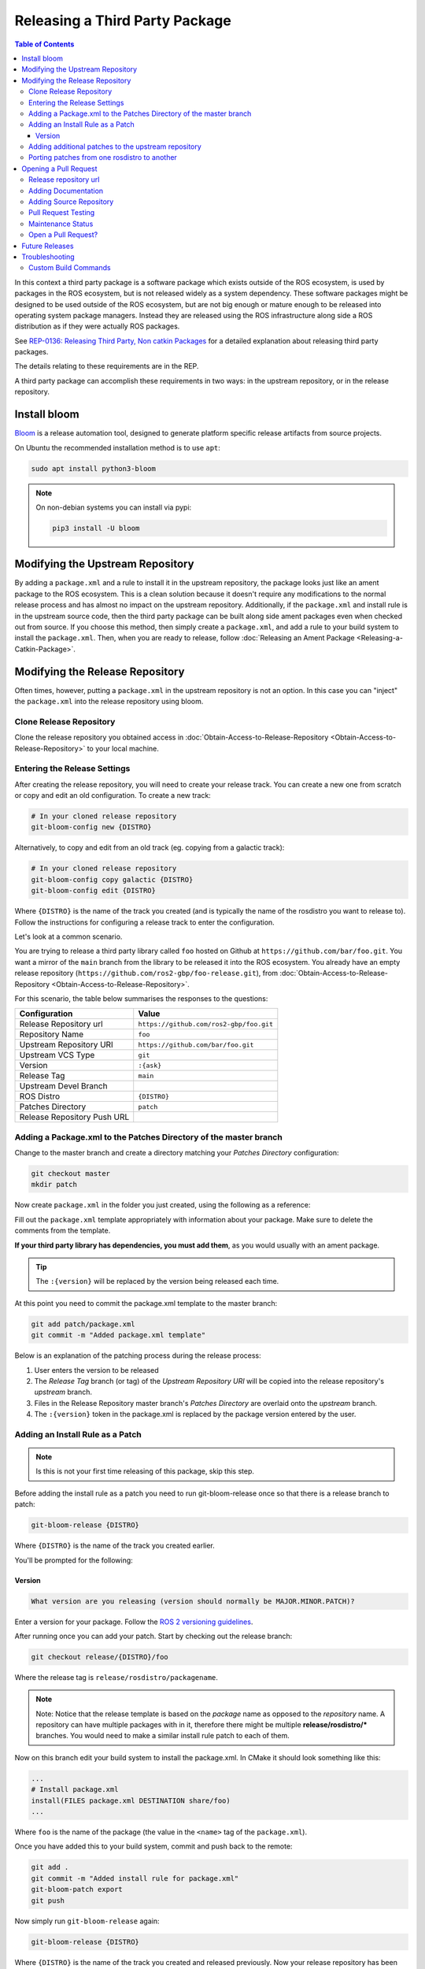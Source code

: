 Releasing a Third Party Package
===============================

.. contents:: Table of Contents
   :depth: 3
   :local:

In this context a third party package is a software package which exists outside of the ROS ecosystem, is used by packages in the ROS ecosystem, but is not released widely as a system dependency.
These software packages might be designed to be used outside of the ROS ecosystem, but are not big enough or mature enough to be released into operating system package managers.
Instead they are released using the ROS infrastructure along side a ROS distribution as if they were actually ROS packages.

See `REP-0136: Releasing Third Party, Non catkin Packages <http://ros.org/reps/rep-0136.html>`_ for a detailed explanation about releasing third party packages.

The details relating to these requirements are in the REP.

A third party package can accomplish these requirements in two ways: in the upstream repository, or in the release repository.

Install bloom
-------------

`Bloom <http://ros-infrastructure.github.io/bloom/>`_ is a release automation tool, designed to generate platform specific release artifacts from source projects.

On Ubuntu the recommended installation method is to use ``apt``:

.. code-block:: bash

   sudo apt install python3-bloom

.. note::

   On non-debian systems you can install via pypi:

   .. code-block:: bash

      pip3 install -U bloom

Modifying the Upstream Repository
---------------------------------

By adding a ``package.xml`` and a rule to install it in the upstream repository, the package looks just like an ament package to the ROS ecosystem.
This is a clean solution because it doesn't require any modifications to the normal release process and has almost no impact on the upstream repository.
Additionally, if the ``package.xml`` and install rule is in the upstream source code, then the third party package can be built along side ament packages even when checked out from source.
If you choose this method, then simply create a ``package.xml``, and add a rule to your build system to install the ``package.xml``.
Then, when you are ready to release, follow :doc:`Releasing an Ament Package <Releasing-a-Catkin-Package>`.

Modifying the Release Repository
--------------------------------

Often times, however, putting a ``package.xml`` in the upstream repository is not an option.
In this case you can "inject" the ``package.xml`` into the release repository using bloom.

Clone Release Repository
^^^^^^^^^^^^^^^^^^^^^^^^

Clone the release repository you obtained access in :doc:`Obtain-Access-to-Release-Repository <Obtain-Access-to-Release-Repository>` to your local machine.

Entering the Release Settings
^^^^^^^^^^^^^^^^^^^^^^^^^^^^^

After creating the release repository, you will need to create your release track. You can create a new one from scratch or copy and edit an old configuration.
To create a new track:

.. code-block:: bash

   # In your cloned release repository
   git-bloom-config new {DISTRO}

Alternatively, to copy and edit from an old track (eg. copying from a galactic track):

.. code-block:: bash

   # In your cloned release repository
   git-bloom-config copy galactic {DISTRO}
   git-bloom-config edit {DISTRO}

Where ``{DISTRO}`` is the name of the track you created (and is typically the name of the rosdistro you want to release to).
Follow the instructions for configuring a release track to enter the configuration.


Let's look at a common scenario.

You are trying to release a third party library called ``foo`` hosted on Github at ``https://github.com/bar/foo.git``.
You want a mirror of the ``main`` branch from the library to be released it into the ROS ecosystem.
You already have an empty release repository (``https://github.com/ros2-gbp/foo-release.git``), from :doc:`Obtain-Access-to-Release-Repository <Obtain-Access-to-Release-Repository>`.

For this scenario, the table below summarises the responses to the questions:

.. list-table::
   :header-rows: 1

   * - Configuration
     - Value
   * - Release Repository url
     - ``https://github.com/ros2-gbp/foo.git``
   * - Repository Name
     - ``foo``
   * - Upstream Repository URI
     - ``https://github.com/bar/foo.git``
   * - Upstream VCS Type
     - ``git``
   * - Version
     - ``:{ask}``
   * - Release Tag
     - ``main``
   * - Upstream Devel Branch
     -
   * - ROS Distro
     - ``{DISTRO}``
   * - Patches Directory
     - ``patch``
   * - Release Repository Push URL
     -

Adding a Package.xml to the Patches Directory of the master branch
^^^^^^^^^^^^^^^^^^^^^^^^^^^^^^^^^^^^^^^^^^^^^^^^^^^^^^^^^^^^^^^^^^

Change to the master branch and create a directory matching your *Patches Directory* configuration:

.. code-block:: bash

   git checkout master
   mkdir patch

Now create ``package.xml`` in the folder you just created, using the following as a reference:

.. tabs::

   .. group-tab:: CMake

      .. code-block:: xml

         <?xml version="1.0"?>
         <?xml-model href="http://download.ros.org/schema/package_format3.xsd" schematypens="http://www.w3.org/2001/XMLSchema"?>
         <package format="3">
           <name>foo</name>  <!--Change this-->
           <version>:{version}</version>  <!--DON'T change this-->
           <description>The foo package</description>  <!--Change this-->
           <maintainer email="user@todo.todo">user</maintainer>  <!--Change this-->
           <license>Apache License V2.0</license>  <!--Change this to library's license-->

           <buildtool_depend>ament_cmake</buildtool_depend>

           <!--Add dependencies here using <depend></depend> tag-->

           <export>
             <build_type>ament_cmake</build_type>
           </export>
         </package>

   .. group-tab:: Python

      .. code-block:: xml

         <?xml version="1.0"?>
         <?xml-model href="http://download.ros.org/schema/package_format3.xsd" schematypens="http://www.w3.org/2001/XMLSchema"?>
         <package format="3">
           <name>foo</name>  <!--Change this-->
           <version>:{version}</version>  <!--DON'T change this-->
           <description>The foo package</description>  <!--Change this-->
           <maintainer email="user@todo.todo">user</maintainer>  <!--Change this-->
           <license>Apache License V2.0</license>  <!--Change this to library's license-->

           <!--Add dependencies here using <depend></depend> tag-->

           <export>
             <build_type>ament_python</build_type>
           </export>
         </package>

Fill out the ``package.xml`` template appropriately with information about your package.
Make sure to delete the comments from the template.

**If your third party library has dependencies, you must add them**, as you would usually with an ament package.

.. tip::

   The ``:{version}`` will be replaced by the version being released each time.

At this point you need to commit the package.xml template to the master branch:

.. code-block:: bash

   git add patch/package.xml
   git commit -m "Added package.xml template"

Below is an explanation of the patching process during the release process:

#. User enters the version to be released
#. The *Release Tag* branch (or tag) of the *Upstream Repository URI* will be copied into the release repository's *upstream* branch.
#. Files in the Release Repository master branch's *Patches Directory* are overlaid onto the *upstream* branch.
#. The ``:{version}`` token in the package.xml is replaced by the package version entered by the user.

Adding an Install Rule as a Patch
^^^^^^^^^^^^^^^^^^^^^^^^^^^^^^^^^

.. note::

   Is this is not your first time releasing of this package, skip this step.

Before adding the install rule as a patch you need to run git-bloom-release once so that there is a release branch to patch:

.. code-block:: bash

   git-bloom-release {DISTRO}

Where ``{DISTRO}`` is the name of the track you created earlier.

You'll be prompted for the following:

Version
~~~~~~~

.. code-block:: bash

   What version are you releasing (version should normally be MAJOR.MINOR.PATCH)?

Enter a version for your package.
Follow the `ROS 2 versioning guidelines <https://docs.ros.org/en/{DISTRO}/Contributing/Developer-Guide.html#versioning>`_.


After running once you can add your patch. Start by checking out the release branch:

.. code-block:: bash

   git checkout release/{DISTRO}/foo

Where the release tag is ``release/rosdistro/packagename``.

.. note::

   Note: Notice that the release template is based on the *package* name as opposed to the *repository* name.
   A repository can have multiple packages with in it, therefore there might be multiple **release/rosdistro/*** branches.
   You would need to make a similar install rule patch to each of them.

Now on this branch edit your build system to install the package.xml. In CMake it should look something like this:

.. code-block:: bash

   ...
   # Install package.xml
   install(FILES package.xml DESTINATION share/foo)
   ...

Where ``foo`` is the name of the package (the value in the ``<name>`` tag of the ``package.xml``).

Once you have added this to your build system, commit and push back to the remote:

.. code-block:: bash

   git add .
   git commit -m "Added install rule for package.xml"
   git-bloom-patch export
   git push

Now simply run ``git-bloom-release`` again:

.. code-block:: bash

   git-bloom-release {DISTRO}

Where ``{DISTRO}`` is the name of the track you created and released previously.
Now your release repository has been setup, you will not need to do anything special for future releases.

Adding additional patches to the upstream repository
^^^^^^^^^^^^^^^^^^^^^^^^^^^^^^^^^^^^^^^^^^^^^^^^^^^^

Follow the same process as patching in the ``package.xml`` installation from above.
Remember to call ``git-bloom-patch export`` after you've made more commits into ``release/{DISTRO}/foo`` to export the patches.

Porting patches from one rosdistro to another
^^^^^^^^^^^^^^^^^^^^^^^^^^^^^^^^^^^^^^^^^^^^^

If you've setup a number of patches to the upstream repo for an older rosdistro release,
and would like to port those patches to a newer rosdistro, then follow the instructions below:

First, perform a release for the newer rosdistro ({DISTRO}) to make sure there is a release branch to patch:

.. code-block:: bash

   git-bloom-release {DISTRO}

Then, checkout the patches from your older rosdistro (eg. foxy), and import them to the newer rosdistro ({DISTRO}):

.. code-block:: bash

   git checkout patches/release/{DISTRO}/foo
   git ls-tree --name-only -r patches/release/foxy/foo | grep '\.patch' | xargs -I {} sh -c 'git show patches/release/foxy/foo:"$1" > "$1"' -- {}
   git add .
   git commit -m "Importing patches from foxy release branch"
   git checkout release/{DISTRO}/foo
   git-bloom-patch import
   git push --all
   git push --tags

Then perform a release as usual:

.. code-block::

   git-bloom-release {DISTRO}

Opening a Pull Request
----------------------

Finally, you have to raise a Pull Request to add / update your repository in `rosdistro/{DISTRO}/distribution.yaml <https://github.com/ros/rosdistro/blob/master/{DISTRO}/distribution.yaml>`_.
Run:

.. code-block:: bash

   bloom-release --rosdistro {DISTRO} --track {DISTRO} foo --pull-request-only

You will be prompted to enter the following.

Release repository url
^^^^^^^^^^^^^^^^^^^^^^

.. code-block:: bash

   Release repository url [press enter to abort]:

Enter your release repository here (eg. ``https://github.com/ros2-gbp/foo-release.git``)

Adding Documentation
^^^^^^^^^^^^^^^^^^^^

When bloom asks you for documentation, it is not necessarily asking for a link to any form of documentation.
It is asking for the source repository which could contain documentation (ie: in addition to source code).
In most cases, that will be the repository containing the C++/Python/whatever sources for your package, as that would result in automatic builds of **API documentation** and some other things.

.. code-block:: bash

   Would you like to add documentation information for this repository? [Y/n]?

If you would like API documentation to be generated automatically, simply press enter, or press ``Y`` and then Enter.
If you don't have API documentation, press ``n`` and then Enter.

.. code-block:: bash

   Please enter your repository information for the doc generation job.
   This information should point to the repository from which documentation should be generated.
   VCS Type must be one of git, svn, hg, or bzr.
   VCS Type:

You must specify the type of repository you are using.
Enter ``git``, unless your upstream repository is of a different type (``svn``, ``hg``, or ``bzr``), and press Enter.

.. code-block:: bash

   VCS url:

Enter your release repository here (eg. ``https://github.com/ros2-gbp/foo-release.git``)

.. code-block:: bash

   VCS version must be a branch, tag, or commit, e.g. master or 0.1.0
   VCS version:

Enter ``master`` here.

.. note::

   Even if you don't have documentation in your repository, add this field.
   Pull Requests to `rosdistro <https://github.com/ros/rosdistro>`_ without a documentation field will get disapproved.

Adding Source Repository
^^^^^^^^^^^^^^^^^^^^^^^^

.. code-block:: bash

   Please enter information which points to the active development branch for this repository.
   This information is used to run continuous integration jobs and for developers to checkout from.
   VCS Type must be one of git, svn, hg, or bzr.
   VCS type:

You must specify the type of repository you are using.
Enter ``git``, unless your upstream repository is of a different type (``svn``, ``hg``, or ``bzr``), and press Enter.

.. code-block:: bash

   VCS url:

Enter your release repository here (eg. ``https://github.com/ros2-gbp/foo-release.git``)

.. code-block:: bash

   VCS version must be a branch, tag, or commit, e.g. master or 0.1.0
   VCS version:

Enter ``releases/{DISTRO}/foo`` here.

Pull Request Testing
^^^^^^^^^^^^^^^^^^^^

.. code-block:: bash

   Would you like to turn on pull request testing? [y/N]?

Simply press Enter, or type ``N`` and press enter.

Maintenance Status
^^^^^^^^^^^^^^^^^^

.. code-block:: bash

   Would you like to add a maintenance status for this repository? [Y/n]?

Simply press Enter, or type ``Y`` and press enter.

.. code-block:: bash

   Please enter a maintenance status.
   Valid maintenance statuses:
   - developed: active development is in progress
   - maintained: no new development, but bug fixes and pull requests are addressed
   - unmaintained: looking for new maintainer, bug fixes and pull requests will not be addressed
   - end-of-life: should not be used, will disappear at some point
   Status:

Type ``maintained``, and press Enter.

.. code-block:: bash

   You can also enter a status description.
   This is usually reserved for giving a reason when a status is 'end-of-life'.
   Status Description [press Enter for no change]:

Simply press Enter.

Open a Pull Request?
^^^^^^^^^^^^^^^^^^^^

.. code-block:: bash

   Open a pull request from 'sample_user/rosdistro:bloom-foo-1' into 'ros/rosdistro:master'?
   Continue [Y/n]?

Simply press Enter, or type ``Y`` and press Enter.
This should open the PR for you.

Future Releases
---------------

.. fill this out

Troubleshooting
---------------

There are a few more details which might be necessary for some releases.

Custom Build Commands
^^^^^^^^^^^^^^^^^^^^^

Some packages require more options than the standard ``cmake && make && make install`` to be built, and some other packages are not even CMake.
In these cases the ``rules`` file in the debian folder needs to be modified.
To do this run the ``git-bloom-release`` command at least once and then checkout to the debian branch:

.. code-block:: bash

   git checkout debian/{DISTRO}/foo

Where foo is the name of the package.

In this branch there should be a ``debian`` folder containing the template files, among them: ``rules.em``.
Edit this file to fit your needs and then commit the changes:

.. code-block:: bash

   git add debian/rules.em
   git commit -m "Customized debian rules file"
   git-bloom-patch export

Then rerun bloom:

.. code-block:: bash

   git-bloom-release {DISTRO}

Where {DISTRO} is the name of the track you wish to run.
